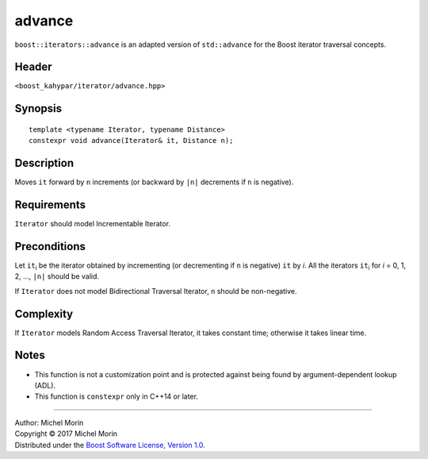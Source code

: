 .. Copyright (C) 2017 Michel Morin.
   Distributed under the Boost Software License, Version 1.0.
   (See accompanying file LICENSE_1_0.txt or copy at
   http://www.boost.org/LICENSE_1_0.txt)

=======
advance
=======

``boost::iterators::advance`` is an adapted version of ``std::advance`` for
the Boost iterator traversal concepts.


Header
------

``<boost_kahypar/iterator/advance.hpp>``


Synopsis
--------

::

    template <typename Iterator, typename Distance>
    constexpr void advance(Iterator& it, Distance n);


Description
-----------

Moves ``it`` forward by ``n`` increments
(or backward by ``|n|`` decrements if ``n`` is negative).


Requirements
------------

``Iterator`` should model Incrementable Iterator.


Preconditions
-------------

Let ``it``\ :sub:`i` be the iterator obtained by incrementing
(or decrementing if ``n`` is negative) ``it`` by *i*. All the iterators
``it``\ :sub:`i` for *i* = 0, 1, 2, ..., ``|n|`` should be valid.

If ``Iterator`` does not model Bidirectional Traversal Iterator,
``n`` should be non-negative.


Complexity
----------

If ``Iterator`` models Random Access Traversal Iterator, it takes constant time;
otherwise it takes linear time.


Notes
-----

- This function is not a customization point and is protected against
  being found by argument-dependent lookup (ADL).
- This function is ``constexpr`` only in C++14 or later.


--------------------------------------------------------------------------------

| Author: Michel Morin
| Copyright |C| 2017 Michel Morin
| Distributed under the `Boost Software License, Version 1.0
  <http://www.boost.org/LICENSE_1_0.txt>`_.

.. |C| unicode:: U+00A9 .. COPYRIGHT SIGN
